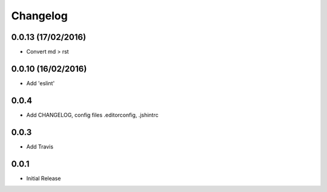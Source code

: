 Changelog
=========

0.0.13 (17/02/2016)
------------------
* Convert md > rst

0.0.10 (16/02/2016)
------------------
* Add 'eslint'

0.0.4
-----
* Add CHANGELOG, config files .editorconfig, .jshintrc

0.0.3
-----
* Add Travis

0.0.1
-----
* Initial Release
